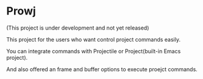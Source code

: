 * Prowj

(This project is under development and not yet released)

This project for the users who want control project commands easily.

You can integrate commands with Projectile or Project(built-in Emacs project).

And also offered an frame and buffer options to execute proejct commands. 
